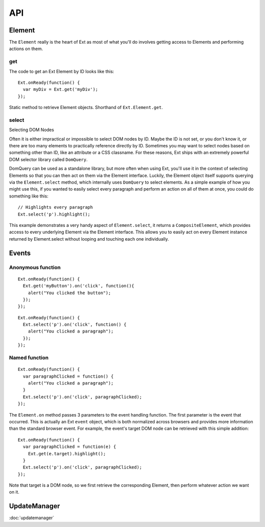 API
***

Element
=======

The ``Element`` really is the heart of Ext as most of what you'll do involves
getting access to Elements and performing actions on them.

get
---

The code to get an Ext Element by ID looks like this:

::

  Ext.onReady(function() {
    var myDiv = Ext.get('myDiv');
  });

Static method to retrieve Element objects.  Shorthand of ``Ext.Element.get``.

select
------

Selecting DOM Nodes

Often it is either impractical or impossible to select DOM nodes by ID.  Maybe
the ID is not set, or you don't know it, or there are too many elements to
practically reference directly by ID.  Sometimes you may want to select nodes
based on something other than ID, like an attribute or a CSS classname.  For
these reasons, Ext ships with an extremely powerful DOM selector library
called ``DomQuery``.

DomQuery can be used as a standalone library, but more often when using Ext,
you'll use it in the context of selecting Elements so that you can then act on
them via the Element interface.  Luckily, the Element object itself supports
querying via the ``Element.select`` method, which internally uses
``DomQuery`` to select elements.  As a simple example of how you might use
this, if you wanted to easily select every paragraph and perform an action on
all of them at once, you could do something like this:

::

  // Highlights every paragraph
  Ext.select('p').highlight();

This example demonstrates a very handy aspect of ``Element.select``, it
returns a ``CompositeElement``, which provides access to every underlying
Element via the Element interface.  This allows you to easily act on every
Element instance returned by Element.select without looping and touching each
one individually.

Events
======

Anonymous function
------------------

::

  Ext.onReady(function() {
    Ext.get('myButton').on('click', function(){
      alert("You clicked the button");
    });
  });

::

  Ext.onReady(function() {
    Ext.select('p').on('click', function() {
      alert("You clicked a paragraph");
    });
  });

Named function
--------------

::

  Ext.onReady(function() {
    var paragraphClicked = function() {
      alert("You clicked a paragraph");
    }
    Ext.select('p').on('click', paragraphClicked);
  });

The ``Element.on`` method passes 3 parameters to the event handling function.
The first parameter is the event that occurred.  This is actually an Ext
``event`` object, which is both normalized across browsers and provides more
information than the standard browser event.  For example, the event's target
DOM node can be retrieved with this simple addition:

::

  Ext.onReady(function() {
    var paragraphClicked = function(e) {
      Ext.get(e.target).highlight();
    }
    Ext.select('p').on('click', paragraphClicked);
  });

Note that target is a DOM node, so we first retrieve the corresponding
Element, then perform whatever action we want on it.

UpdateManager
=============

:doc:`updatemanager`

